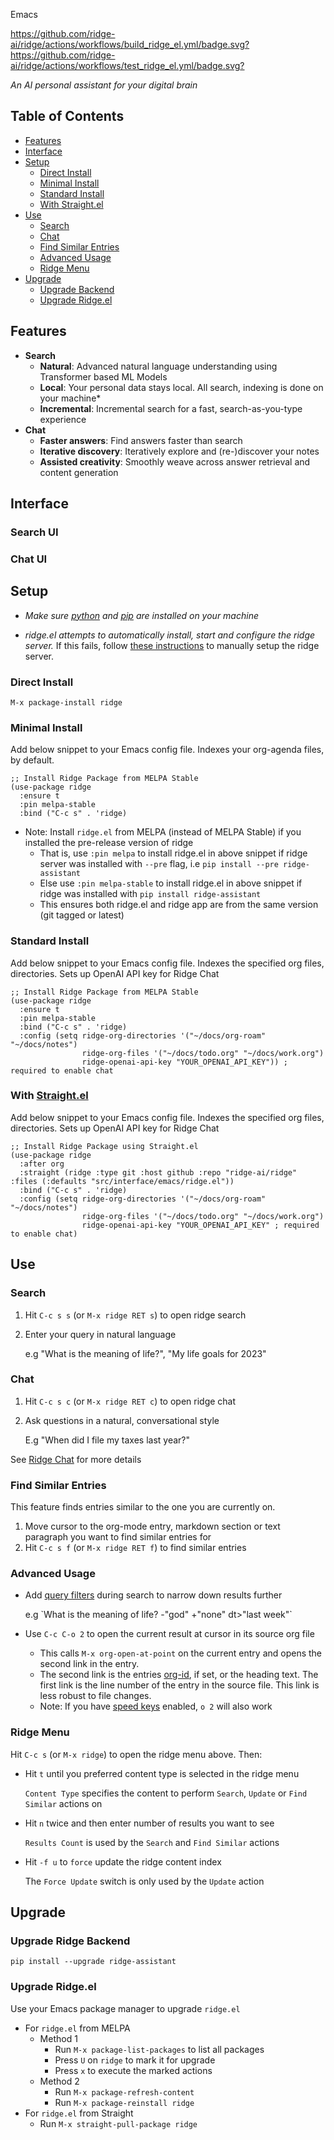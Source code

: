 [[https://github.com/ridge-ai/ridge/edit/master/src/interface/emacs/README.org][file:/src/ridge/interface/web/assets/icons/ridge-logo-sideways-200.png]] Emacs


  [[https://stable.melpa.org/#/ridge][file:https://stable.melpa.org/packages/ridge-badge.svg]] [[https://melpa.org/#/ridge][file:https://melpa.org/packages/ridge-badge.svg]] [[https://github.com/ridge-ai/ridge/actions/workflows/build_ridge_el.yml][https://github.com/ridge-ai/ridge/actions/workflows/build_ridge_el.yml/badge.svg?]]  [[https://github.com/ridge-ai/ridge/actions/workflows/test_ridge_el.yml][https://github.com/ridge-ai/ridge/actions/workflows/test_ridge_el.yml/badge.svg?]]

  /An AI personal assistant for your digital brain/

** Table of Contents
  - [[https://github.com/ridge-ai/ridge/tree/master/src/interface/emacs#features][Features]]
  - [[https://github.com/ridge-ai/ridge/tree/master/src/interface/emacs#Interface][Interface]]
  - [[https://github.com/ridge-ai/ridge/tree/master/src/interface/emacs#Setup][Setup]]
    - [[https://github.com/ridge-ai/ridge/tree/master/src/interface/emacs#Direct-Install][Direct Install]]
    - [[https://github.com/ridge-ai/ridge/tree/master/src/interface/emacs#Minimal-Install][Minimal Install]]
    - [[https://github.com/ridge-ai/ridge/tree/master/src/interface/emacs#Standard-Install][Standard Install]]
    - [[https://github.com/ridge-ai/ridge/tree/master/src/interface/emacs#With-Straight.el][With Straight.el]]
  - [[https://github.com/ridge-ai/ridge/tree/master/src/interface/emacs#Use][Use]]
    - [[https://github.com/ridge-ai/ridge/tree/master/src/interface/emacs#Search][Search]]
    - [[https://github.com/ridge-ai/ridge/tree/master/src/interface/emacs#Chat][Chat]]
    - [[https://github.com/ridge-ai/ridge/tree/master/src/interface/emacs#Find-similar-entries][Find Similar Entries]]
    - [[https://github.com/ridge-ai/ridge/tree/master/src/interface/emacs#Advanced-usage][Advanced Usage]]
    - [[https://github.com/ridge-ai/ridge/tree/master/src/interface/emacs#Ridge-menu][Ridge Menu]]
  - [[https://github.com/ridge-ai/ridge/tree/master/src/interface/emacs#Upgrade][Upgrade]]
    - [[https://github.com/ridge-ai/ridge/tree/master/src/interface/emacs#Upgrade-Ridge-Backend][Upgrade Backend]]
    - [[https://github.com/ridge-ai/ridge/tree/master/src/interface/emacs#Upgrade-Ridgeel][Upgrade Ridge.el]]

** Features
  - *Search*
    - *Natural*: Advanced natural language understanding using Transformer based ML Models
    - *Local*: Your personal data stays local. All search, indexing is done on your machine*
    - *Incremental*: Incremental search for a fast, search-as-you-type experience
  - *Chat*
    - *Faster answers*: Find answers faster than search
    - *Iterative discovery*: Iteratively explore and (re-)discover your notes
    - *Assisted creativity*: Smoothly weave across answer retrieval and content generation

** Interface
*** Search UI
  [[/docs/ridge_on_emacs.png]]

*** Chat UI
  [[/docs/ridge_chat_on_emacs_0.5.0.png]]

** Setup
- /Make sure [[https://realpython.com/installing-python/][python]] and [[https://pip.pypa.io/en/stable/installation/][pip]] are installed on your machine/

- /ridge.el attempts to automatically install, start and configure the ridge server./
  If this fails, follow [[https://github.com/ridge-ai/ridge/tree/master/#Setup][these instructions]] to manually setup the ridge server.

*** Direct Install
    #+begin_src elisp
    M-x package-install ridge
    #+end_src

*** Minimal Install
    Add below snippet to your Emacs config file.
    Indexes your org-agenda files, by default.

    #+begin_src elisp
      ;; Install Ridge Package from MELPA Stable
      (use-package ridge
        :ensure t
        :pin melpa-stable
        :bind ("C-c s" . 'ridge)
    #+end_src

  - Note: Install ~ridge.el~ from MELPA (instead of MELPA Stable) if you installed the pre-release version of ridge
    - That is, use ~:pin melpa~ to install ridge.el in above snippet if ridge server was installed with ~--pre~ flag, i.e ~pip install --pre ridge-assistant~
    - Else use ~:pin melpa-stable~ to install ridge.el in above snippet if ridge was installed with ~pip install ridge-assistant~
    - This ensures both ridge.el and ridge app are from the same version (git tagged or latest)

*** Standard Install
    Add below snippet to your Emacs config file.
    Indexes the specified org files, directories. Sets up OpenAI API key for Ridge Chat

    #+begin_src elisp
      ;; Install Ridge Package from MELPA Stable
      (use-package ridge
        :ensure t
        :pin melpa-stable
        :bind ("C-c s" . 'ridge)
        :config (setq ridge-org-directories '("~/docs/org-roam" "~/docs/notes")
                      ridge-org-files '("~/docs/todo.org" "~/docs/work.org")
                      ridge-openai-api-key "YOUR_OPENAI_API_KEY")) ; required to enable chat
    #+end_src

*** With [[https://github.com/raxod502/straight.el][Straight.el]]
  Add below snippet to your Emacs config file.
  Indexes the specified org files, directories. Sets up OpenAI API key for Ridge Chat

  #+begin_src elisp
    ;; Install Ridge Package using Straight.el
    (use-package ridge
      :after org
      :straight (ridge :type git :host github :repo "ridge-ai/ridge" :files (:defaults "src/interface/emacs/ridge.el"))
      :bind ("C-c s" . 'ridge)
      :config (setq ridge-org-directories '("~/docs/org-roam" "~/docs/notes")
                    ridge-org-files '("~/docs/todo.org" "~/docs/work.org")
                    ridge-openai-api-key "YOUR_OPENAI_API_KEY" ; required to enable chat)
  #+end_src

** Use
*** Search
  1. Hit ~C-c s s~ (or ~M-x ridge RET s~) to open ridge search

  2. Enter your query in natural language

    e.g "What is the meaning of life?", "My life goals for 2023"

*** Chat
  1. Hit ~C-c s c~ (or ~M-x ridge RET c~) to open ridge chat

  2. Ask questions in a natural, conversational style

     E.g "When did I file my taxes last year?"

  See [[https://github.com/ridge-ai/ridge/tree/master/#Ridge-Chat][Ridge Chat]] for more details

*** Find Similar Entries
  This feature finds entries similar to the one you are currently on.
  1. Move cursor to the org-mode entry, markdown section or text paragraph you want to find similar entries for
  2. Hit ~C-c s f~ (or ~M-x ridge RET f~) to find similar entries

*** Advanced Usage
  - Add [[https://github.com/ridge-ai/ridge/#query-filters][query filters]] during search to narrow down results further

    e.g `What is the meaning of life? -"god" +"none" dt>"last week"`

  - Use ~C-c C-o 2~ to open the current result at cursor in its source org file

    - This calls ~M-x org-open-at-point~ on the current entry and opens the second link in the entry.
    - The second link is the entries [[https://orgmode.org/manual/Handling-Links.html#FOOT28][org-id]], if set, or the heading text.
      The first link is the line number of the entry in the source file. This link is less robust to file changes.
    - Note: If you have [[https://orgmode.org/manual/Speed-Keys.html][speed keys]] enabled, ~o 2~ will also work

*** Ridge Menu
  [[/docs/ridge_emacs_menu.png]]
  Hit ~C-c s~ (or ~M-x ridge~) to open the ridge menu above. Then:
  - Hit ~t~ until you preferred content type is selected in the ridge menu

    ~Content Type~ specifies the content to perform ~Search~, ~Update~ or ~Find Similar~ actions on
  - Hit ~n~ twice and then enter number of results you want to see

    ~Results Count~ is used by the ~Search~ and ~Find Similar~ actions
  - Hit ~-f u~ to ~force~ update the ridge content index

    The ~Force Update~ switch is only used by the ~Update~ action

** Upgrade
*** Upgrade Ridge Backend
  #+begin_src shell
    pip install --upgrade ridge-assistant
  #+end_src

*** Upgrade Ridge.el
  Use your Emacs package manager to upgrade ~ridge.el~

  - For ~ridge.el~ from MELPA
    - Method 1
      - Run ~M-x package-list-packages~ to list all packages
      - Press ~U~ on ~ridge~ to mark it for upgrade
      - Press ~x~ to execute the marked actions
    - Method 2
      - Run ~M-x package-refresh-content~
      - Run ~M-x package-reinstall ridge~

  - For ~ridge.el~ from Straight
    - Run ~M-x straight-pull-package ridge~
